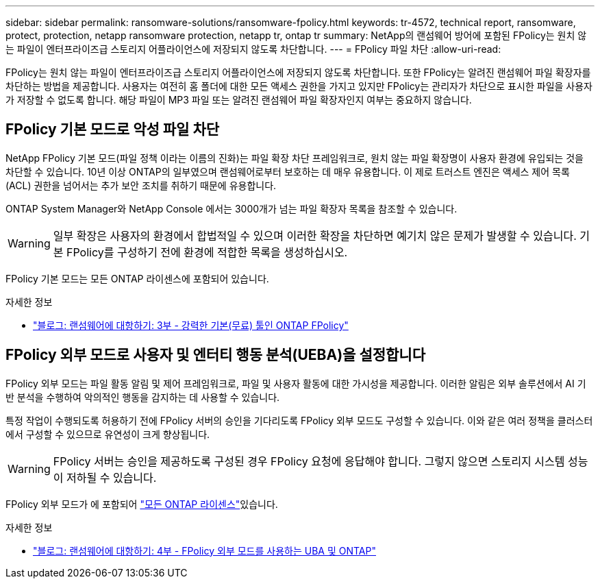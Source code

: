 ---
sidebar: sidebar 
permalink: ransomware-solutions/ransomware-fpolicy.html 
keywords: tr-4572, technical report, ransomware, protect, protection, netapp ransomware protection, netapp tr, ontap tr 
summary: NetApp의 랜섬웨어 방어에 포함된 FPolicy는 원치 않는 파일이 엔터프라이즈급 스토리지 어플라이언스에 저장되지 않도록 차단합니다. 
---
= FPolicy 파일 차단
:allow-uri-read: 


[role="lead"]
FPolicy는 원치 않는 파일이 엔터프라이즈급 스토리지 어플라이언스에 저장되지 않도록 차단합니다. 또한 FPolicy는 알려진 랜섬웨어 파일 확장자를 차단하는 방법을 제공합니다. 사용자는 여전히 홈 폴더에 대한 모든 액세스 권한을 가지고 있지만 FPolicy는 관리자가 차단으로 표시한 파일을 사용자가 저장할 수 없도록 합니다. 해당 파일이 MP3 파일 또는 알려진 랜섬웨어 파일 확장자인지 여부는 중요하지 않습니다.



== FPolicy 기본 모드로 악성 파일 차단

NetApp FPolicy 기본 모드(파일 정책 이라는 이름의 진화)는 파일 확장 차단 프레임워크로, 원치 않는 파일 확장명이 사용자 환경에 유입되는 것을 차단할 수 있습니다. 10년 이상 ONTAP의 일부였으며 랜섬웨어로부터 보호하는 데 매우 유용합니다. 이 제로 트러스트 엔진은 액세스 제어 목록(ACL) 권한을 넘어서는 추가 보안 조치를 취하기 때문에 유용합니다.

ONTAP System Manager와 NetApp Console 에서는 3000개가 넘는 파일 확장자 목록을 참조할 수 있습니다.


WARNING: 일부 확장은 사용자의 환경에서 합법적일 수 있으며 이러한 확장을 차단하면 예기치 않은 문제가 발생할 수 있습니다. 기본 FPolicy를 구성하기 전에 환경에 적합한 목록을 생성하십시오.

FPolicy 기본 모드는 모든 ONTAP 라이센스에 포함되어 있습니다.

.자세한 정보
* https://www.netapp.com/blog/fighting-ransomware-tools/["블로그: 랜섬웨어에 대항하기: 3부 - 강력한 기본(무료) 툴인 ONTAP FPolicy"^]




== FPolicy 외부 모드로 사용자 및 엔터티 행동 분석(UEBA)을 설정합니다

FPolicy 외부 모드는 파일 활동 알림 및 제어 프레임워크로, 파일 및 사용자 활동에 대한 가시성을 제공합니다. 이러한 알림은 외부 솔루션에서 AI 기반 분석을 수행하여 악의적인 행동을 감지하는 데 사용할 수 있습니다.

특정 작업이 수행되도록 허용하기 전에 FPolicy 서버의 승인을 기다리도록 FPolicy 외부 모드도 구성할 수 있습니다. 이와 같은 여러 정책을 클러스터에서 구성할 수 있으므로 유연성이 크게 향상됩니다.


WARNING: FPolicy 서버는 승인을 제공하도록 구성된 경우 FPolicy 요청에 응답해야 합니다. 그렇지 않으면 스토리지 시스템 성능이 저하될 수 있습니다.

FPolicy 외부 모드가 에 포함되어 link:https://docs.netapp.com/us-en/ontap/system-admin/manage-licenses-concept.html["모든 ONTAP 라이센스"^]있습니다.

.자세한 정보
* https://www.netapp.com/blog/fighting-ransomware-ontap-fpolicy/["블로그: 랜섬웨어에 대항하기: 4부 - FPolicy 외부 모드를 사용하는 UBA 및 ONTAP"^]

